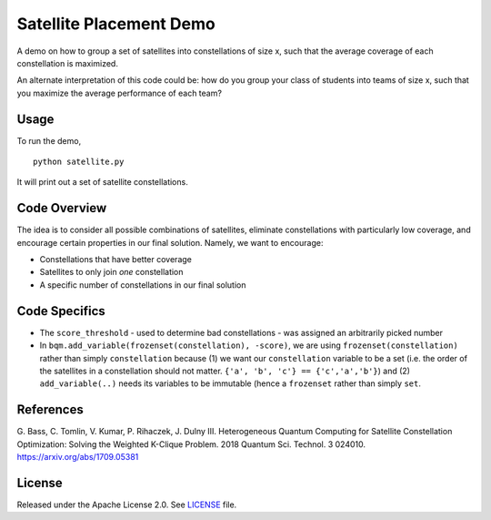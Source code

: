 Satellite Placement Demo
========================
A demo on how to group a set of satellites into constellations of
size x, such that the average coverage of each constellation is maximized.

An alternate interpretation of this code could be: how do you group your class
of students into teams of size x, such that you maximize the average
performance of each team?

Usage
-----
To run the demo,
::
  python satellite.py

It will print out a set of satellite constellations.

Code Overview
-------------
The idea is to consider all possible combinations of satellites, eliminate
constellations with particularly low coverage, and encourage certain
properties in our final solution. Namely, we want to encourage:

* Constellations that have better coverage
* Satellites to only join *one* constellation
* A specific number of constellations in our final solution

Code Specifics
--------------

* The ``score_threshold`` - used to determine bad constellations - was
  assigned an arbitrarily picked number
* In ``bqm.add_variable(frozenset(constellation), -score)``, we are using
  ``frozenset(constellation)`` rather than simply ``constellation`` because
  (1) we want our ``constellation`` variable to be a set (i.e. the order of the
  satellites in a constellation should not matter.
  ``{'a', 'b', 'c'} == {'c','a','b'}``) and (2) ``add_variable(..)`` needs its
  variables to be immutable (hence a ``frozenset`` rather than simply ``set``.

References
----------
G. Bass, C. Tomlin, V. Kumar, P. Rihaczek, J. Dulny III.
Heterogeneous Quantum Computing for Satellite Constellation Optimization:
Solving the Weighted K-Clique Problem. 2018 Quantum Sci. Technol. 3 024010.
https://arxiv.org/abs/1709.05381

License
-------
Released under the Apache License 2.0. See `LICENSE <../LICENSE>`_ file.
